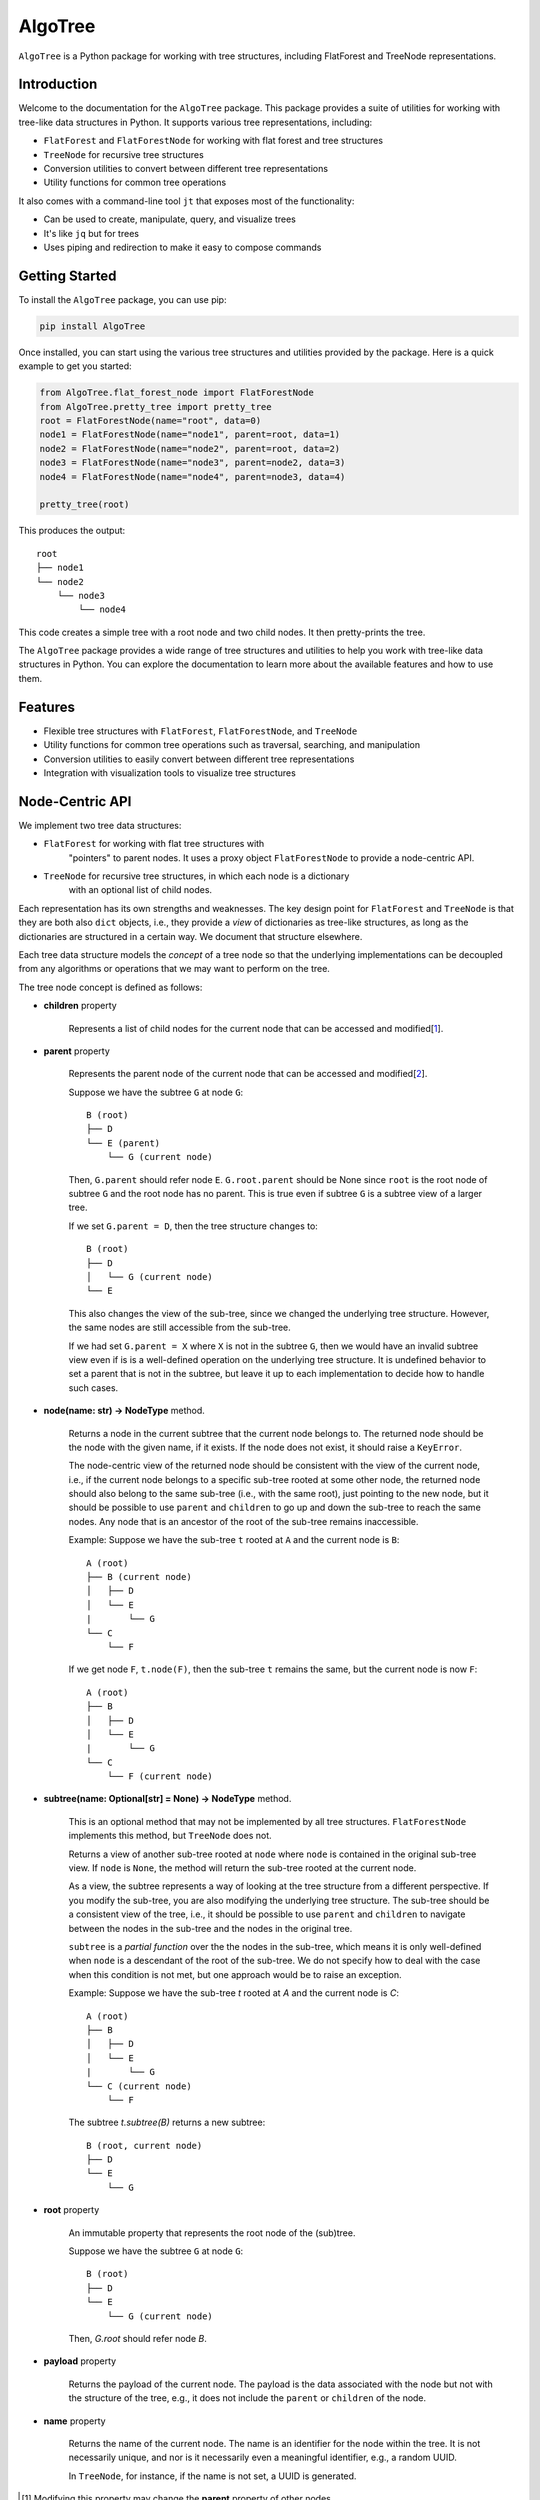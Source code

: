 AlgoTree
========

.. image:: https://img.shields.io/pypi/v/AlgoTree.svg
   :target: https://pypi.org/project/AlgoTree/

.. image:: https://img.shields.io/pypi/l/AlgoTree.svg
   :target: https://pypi.org/project/AlgoTree/

``AlgoTree`` is a Python package for working with tree structures, including
FlatForest and TreeNode representations.


Introduction
------------

Welcome to the documentation for the ``AlgoTree`` package. This package provides a
suite of utilities for working with tree-like data structures in Python. It
supports various tree representations, including:

- ``FlatForest`` and ``FlatForestNode`` for working with flat forest and tree structures
- ``TreeNode`` for recursive tree structures
- Conversion utilities to convert between different tree representations
- Utility functions for common tree operations

It also comes with a command-line tool ``jt`` that exposes most of the functionality:

- Can be used to create, manipulate, query, and visualize trees
- It's like ``jq`` but for trees
- Uses piping and redirection to make it easy to compose commands

Getting Started
---------------

To install the ``AlgoTree`` package, you can use pip:

.. code-block:: shell

   pip install AlgoTree

Once installed, you can start using the various tree structures and utilities
provided by the package. Here is a quick example to get you started:

.. code-block:: python

   from AlgoTree.flat_forest_node import FlatForestNode
   from AlgoTree.pretty_tree import pretty_tree
   root = FlatForestNode(name="root", data=0)
   node1 = FlatForestNode(name="node1", parent=root, data=1)
   node2 = FlatForestNode(name="node2", parent=root, data=2)
   node3 = FlatForestNode(name="node3", parent=node2, data=3)
   node4 = FlatForestNode(name="node4", parent=node3, data=4)

   pretty_tree(root)

This produces the output::

   root
   ├── node1
   └── node2
       └── node3
           └── node4

This code creates a simple tree with a root node and two child nodes. It then
pretty-prints the tree.

The ``AlgoTree`` package provides a wide range of tree structures and utilities
to help you work with tree-like data structures in Python. You can explore the
documentation to learn more about the available features and how to use them.

Features
--------

- Flexible tree structures with ``FlatForest``, ``FlatForestNode``, and ``TreeNode``
- Utility functions for common tree operations such as traversal, searching, and manipulation
- Conversion utilities to easily convert between different tree representations
- Integration with visualization tools to visualize tree structures


Node-Centric API
----------------

We implement two tree data structures:

- ``FlatForest`` for working with flat tree structures with
      "pointers" to parent nodes. It uses a proxy object ``FlatForestNode`` to
      provide a node-centric API.
- ``TreeNode`` for recursive tree structures, in which each node is a dictionary
      with an optional list of child nodes.

Each representation has its own strengths and weaknesses. The key design point
for ``FlatForest`` and ``TreeNode`` is that they are both also ``dict`` objects, i.e.,
they provide a *view* of dictionaries as tree-like structures, as long as the
dictionaries are structured in a certain way. We document that structure
elsewhere.

Each tree data structure models the *concept* of a tree node so that the
underlying implementations can be decoupled from any algorithms
or operations that we may want to perform on the tree.

The tree node concept is defined as follows:

- **children** property

      Represents a list of child nodes for the current node that can be
      accessed and modified[1_].

- **parent** property

      Represents the parent node of the current node that can be accessed
      and modified[2_]. 
      
      Suppose we have the subtree ``G`` at node ``G``::

            B (root)
            ├── D
            └── E (parent)
                └── G (current node)

      Then, ``G.parent`` should refer node ``E``. ``G.root.parent`` should be None
      since ``root`` is the root node of subtree ``G`` and the root node has no parent.
      This is true even if subtree ``G`` is a subtree view of a larger tree.

      If we set ``G.parent = D``, then the tree structure changes to::

            B (root)
            ├── D
            │   └── G (current node)
            └── E
      
      This also changes the view of the sub-tree, since we changed the
      underlying tree structure. However, the same nodes are still accessible
      from the sub-tree.

      If we had set ``G.parent = X`` where ``X`` is not in the subtree ``G``, then
      we would have an invalid subtree view even if is is a well-defined
      operation on the underlying tree structure. It is undefined
      behavior to set a parent that is not in the subtree, but leave it
      up to each implementation to decide how to handle such cases.

- **node(name: str) -> NodeType** method.

      Returns a node in the current subtree that the
      current node belongs to. The returned node should be the node with the
      given name, if it exists. If the node does not exist, it should raise
      a ``KeyError``.

      The node-centric view of the returned node should be consistent with the
      view of the current node, i.e., if the current node belongs to a specific sub-tree
      rooted at some other node, the returned node should also belong to the
      same sub-tree (i.e., with the same root), just pointing to the new node,
      but it should be possible to use ``parent`` and ``children`` to go up and down
      the sub-tree to reach the same nodes. Any node that is an ancestor of the
      root of the sub-tree remains inaccessible.

      Example: Suppose we have the sub-tree ``t`` rooted at ``A`` and the current node
      is ``B``::

            A (root)
            ├── B (current node)
            │   ├── D
            │   └── E
            |       └── G
            └── C
                └── F
      
      If we get node ``F``, ``t.node(F)``, then the sub-tree ``t`` remains the same,
      but the current node is now ``F``::
    
            A (root)
            ├── B
            │   ├── D
            │   └── E
            |       └── G
            └── C
                └── F (current node)

- **subtree(name: Optional[str] = None) -> NodeType** method.

      This is an optional method that may not be implemented by all tree
      structures. ``FlatForestNode`` implements this method, but ``TreeNode`` does
      not.

      Returns a view of another sub-tree rooted at ``node`` where ``node`` is
      contained in the original sub-tree view. If ``node`` is ``None``, the method
      will return the sub-tree rooted at the current node.

      As a view, the subtree represents a way of looking at the tree structure
      from a different perspective. If you modify the sub-tree, you are also
      modifying the underlying tree structure. The sub-tree should be a
      consistent view of the tree, i.e., it should be possible to use ``parent``
      and ``children`` to navigate between the nodes in the sub-tree and the
      nodes in the original tree.
      
      ``subtree`` is a *partial function* over the the nodes in the sub-tree,
      which means it is only well-defined when ``node`` is a descendant of
      the root of the sub-tree. We do not specify how to deal with the case
      when this condition is not met, but one approach would be to raise an
      exception.

      Example: Suppose we have the sub-tree `t` rooted at `A` and the current node
      is `C`::

            A (root)
            ├── B
            │   ├── D
            │   └── E
            |       └── G
            └── C (current node)
                └── F

      The subtree `t.subtree(B)` returns a new subtree::

            B (root, current node)
            ├── D
            └── E
                └── G

- **root** property

      An immutable property that represents the root node of the (sub)tree.
      
      Suppose we have the subtree ``G`` at node ``G``::

            B (root)
            ├── D
            └── E
                └── G (current node)

      Then, `G.root` should refer node `B`.

- **payload** property

      Returns the payload of the current node. The payload
      is the data associated with the node but not with the structure of the
      tree, e.g., it does not include the ``parent`` or ``children`` of the node.

- **name** property

      Returns the name of the current node. The name is
      an identifier for the node within the tree. It is not necessarily unique,
      and nor is it necessarily even a meaningful identifier, e.g., a random
      UUID.
      
      In ``TreeNode``, for instance, if the name is not set, a UUID is generated.

.. [1] Modifying this property may change the **parent** property of other nodes.

.. [2] Modifying this property may change the **children** property of other nodes.
